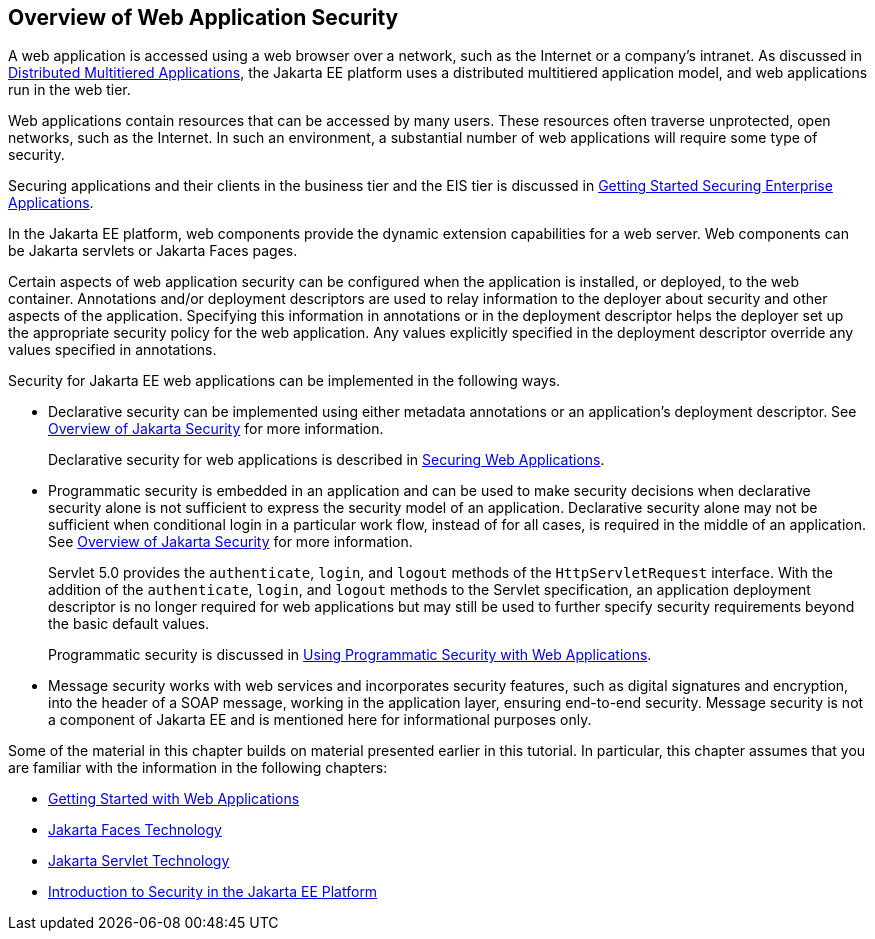 == Overview of Web Application Security

A web application is accessed using a web browser over a network, such as the Internet or a company's intranet.
As discussed in xref:intro:overview/overview.adoc#_distributed_multitiered_applications[Distributed Multitiered Applications], the Jakarta EE platform uses a distributed multitiered application model, and web applications run in the web tier.

Web applications contain resources that can be accessed by many users.
These resources often traverse unprotected, open networks, such as the Internet.
In such an environment, a substantial number of web applications will require some type of security.

Securing applications and their clients in the business tier and the EIS tier is discussed in xref:security-jakartaee/security-jakartaee.adoc#_getting_started_securing_enterprise_applications[Getting Started Securing Enterprise Applications].

In the Jakarta EE platform, web components provide the dynamic extension capabilities for a web server.
Web components can be Jakarta servlets or Jakarta Faces pages.

Certain aspects of web application security can be configured when the application is installed, or deployed, to the web container.
Annotations and/or deployment descriptors are used to relay information to the deployer about security and other aspects of the application.
Specifying this information in annotations or in the deployment descriptor helps the deployer set up the appropriate security policy for the web application.
Any values explicitly specified in the deployment descriptor override any values specified in annotations.

Security for Jakarta EE web applications can be implemented in the following ways.

* Declarative security can be implemented using either metadata annotations or an application's deployment descriptor.
See xref:security-intro/security-intro.adoc#_overview_of_jakarta_security[Overview of Jakarta Security] for more information.
+
Declarative security for web applications is described in xref:security-webtier/security-webtier.adoc#_securing_web_applications[Securing Web Applications].

* Programmatic security is embedded in an application and can be used to make security decisions when declarative security alone is not sufficient to express the security model of an application.
Declarative security alone may not be sufficient when conditional login in a particular work flow, instead of for all cases, is required in the middle of an application.
See xref:security-intro/security-intro.adoc#_overview_of_jakarta_security[Overview of Jakarta Security] for more information.
+
Servlet 5.0 provides the `authenticate`, `login`, and `logout` methods of the `HttpServletRequest` interface.
With the addition of the `authenticate`, `login`, and `logout` methods to the Servlet specification, an application deployment descriptor is no longer required for web applications but may still be used to further specify security requirements beyond the basic default values.
+
Programmatic security is discussed in xref:security-webtier/security-webtier.adoc#_using_programmatic_security_with_web_applications[Using Programmatic Security with Web Applications].

* Message security works with web services and incorporates security features, such as digital signatures and encryption, into the header of a SOAP message, working in the application layer, ensuring end-to-end security.
Message security is not a component of Jakarta EE and is mentioned here for informational purposes only.

Some of the material in this chapter builds on material presented earlier in this tutorial.
In particular, this chapter assumes that you are familiar with the information in the following chapters:

* xref:web:webapp/webapp.adoc#_getting_started_with_web_applications[Getting Started with Web Applications]

* xref:web:faces-intro/faces-intro.adoc#_jakarta_faces_technology[Jakarta Faces Technology]

* xref:web:servlets/servlets.adoc#_jakarta_servlet_technology[Jakarta Servlet Technology]

* xref:security-intro/security-intro.adoc#_introduction_to_security_in_the_jakarta_ee_platform[Introduction to Security in the Jakarta EE Platform]
